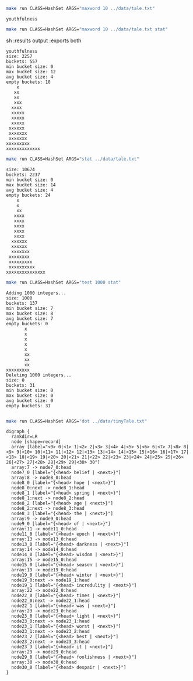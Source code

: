 
#+BEGIN_SRC sh :results output :exports both
make run CLASS=HashSet ARGS="maxword 10 ../data/tale.txt"
#+END_SRC

#+RESULTS:
: youthfulness

#+BEGIN_SRC sh :results output :exports both
make run CLASS=HashSet ARGS="maxword 10 ../data/tale.txt stat"
#+END_SRC sh :results output :exports both

#+RESULTS:
#+begin_example
youthfulness
size: 2257
buckets: 557
min bucket size: 0
max bucket size: 12
avg bucket size: 4
empty buckets: 10
    x
   xx
   xx
   xxx
  xxxx
  xxxxx
  xxxxx
  xxxxx
 xxxxxx
 xxxxxxx
 xxxxxxx
xxxxxxxxx
xxxxxxxxxxxxx
#+end_example

#+BEGIN_SRC sh :results output :exports both
make run CLASS=HashSet ARGS="stat ../data/tale.txt"
#+END_SRC

#+RESULTS:
#+begin_example
size: 10674
buckets: 2237
min bucket size: 0
max bucket size: 14
avg bucket size: 4
empty buckets: 24
    x
    x
    xx
   xxxx
   xxxx
   xxxx
   xxxx
   xxxx
  xxxxxx
  xxxxxx
  xxxxxxx
 xxxxxxxx
 xxxxxxxxx
 xxxxxxxxxx
xxxxxxxxxxxxxxx
#+end_example

#+BEGIN_SRC sh :results output :exports both
make run CLASS=HashSet ARGS="test 1000 stat"
#+END_SRC

#+RESULTS:
#+begin_example
Adding 1000 integers...
size: 1000
buckets: 137
min bucket size: 7
max bucket size: 8
avg bucket size: 7
empty buckets: 0
       x
       x
       x
       x
       x
       xx
       xx
       xx
xxxxxxxxx
Deleting 1000 integers...
size: 0
buckets: 31
min bucket size: 0
max bucket size: 0
avg bucket size: 0
empty buckets: 31

#+end_example

#+NAME: hashset
#+BEGIN_SRC sh :results output :exports both
make run CLASS=HashSet ARGS="dot ../data/tinyTale.txt"
#+END_SRC

#+RESULTS: hashset
#+begin_example
digraph {
  rankdir=LR
  node [shape=record]
  array [label="<0> 0|<1> 1|<2> 2|<3> 3|<4> 4|<5> 5|<6> 6|<7> 7|<8> 8|<9> 9|<10> 10|<11> 11|<12> 12|<13> 13|<14> 14|<15> 15|<16> 16|<17> 17|<18> 18|<19> 19|<20> 20|<21> 21|<22> 22|<23> 23|<24> 24|<25> 25|<26> 26|<27> 27|<28> 28|<29> 29|<30> 30"]
  array:7 -> node7_0:head
  node7_0 [label="{<head> belief | <next>}"]
  array:8 -> node8_0:head
  node8_0 [label="{<head> hope | <next>}"]
  node8_0:next -> node8_1:head
  node8_1 [label="{<head> spring | <next>}"]
  node8_1:next -> node8_2:head
  node8_2 [label="{<head> age | <next>}"]
  node8_2:next -> node8_3:head
  node8_3 [label="{<head> the | <next>}"]
  array:9 -> node9_0:head
  node9_0 [label="{<head> of | <next>}"]
  array:11 -> node11_0:head
  node11_0 [label="{<head> epoch | <next>}"]
  array:13 -> node13_0:head
  node13_0 [label="{<head> darkness | <next>}"]
  array:14 -> node14_0:head
  node14_0 [label="{<head> wisdom | <next>}"]
  array:15 -> node15_0:head
  node15_0 [label="{<head> season | <next>}"]
  array:19 -> node19_0:head
  node19_0 [label="{<head> winter | <next>}"]
  node19_0:next -> node19_1:head
  node19_1 [label="{<head> incredulity | <next>}"]
  array:22 -> node22_0:head
  node22_0 [label="{<head> times | <next>}"]
  node22_0:next -> node22_1:head
  node22_1 [label="{<head> was | <next>}"]
  array:23 -> node23_0:head
  node23_0 [label="{<head> light | <next>}"]
  node23_0:next -> node23_1:head
  node23_1 [label="{<head> worst | <next>}"]
  node23_1:next -> node23_2:head
  node23_2 [label="{<head> best | <next>}"]
  node23_2:next -> node23_3:head
  node23_3 [label="{<head> it | <next>}"]
  array:29 -> node29_0:head
  node29_0 [label="{<head> foolishness | <next>}"]
  array:30 -> node30_0:head
  node30_0 [label="{<head> despair | <next>}"]
}

#+end_example

#+BEGIN_SRC dot :file hashset.png :var src=hashset :exports results
$src
#+END_SRC

#+RESULTS:
[[file:hashset.png]]
